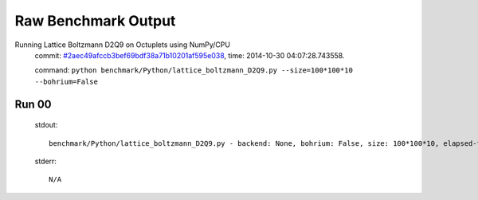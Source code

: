 
Raw Benchmark Output
====================

Running Lattice Boltzmann D2Q9 on Octuplets using NumPy/CPU
    commit: `#2aec49afccb3bef69bdf38a71b10201af595e038 <https://bitbucket.org/bohrium/bohrium/commits/2aec49afccb3bef69bdf38a71b10201af595e038>`_,
    time: 2014-10-30 04:07:28.743558.

    command: ``python benchmark/Python/lattice_boltzmann_D2Q9.py --size=100*100*10 --bohrium=False``

Run 00
~~~~~~
    stdout::

        benchmark/Python/lattice_boltzmann_D2Q9.py - backend: None, bohrium: False, size: 100*100*10, elapsed-time: 0.064730
        

    stderr::

        N/A



